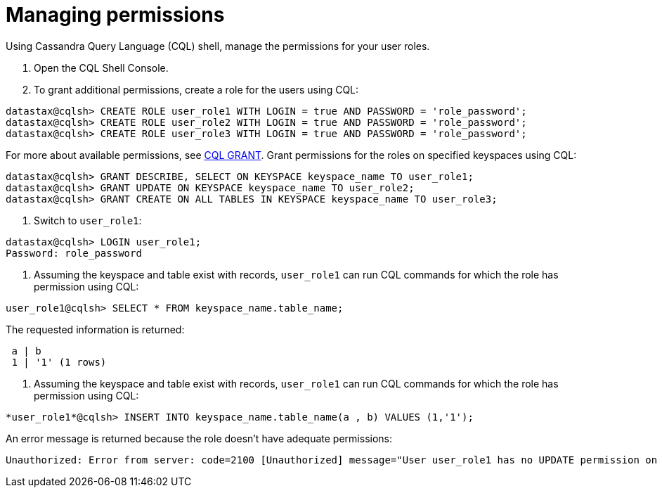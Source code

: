 = Managing permissions
:slug: managing-permissions

Using Cassandra Query Language (CQL) shell, manage the permissions for your user roles.

. Open the CQL Shell Console.
. To grant additional permissions, create a role for the users using CQL:
```
datastax@cqlsh> CREATE ROLE user_role1 WITH LOGIN = true AND PASSWORD = 'role_password';
datastax@cqlsh> CREATE ROLE user_role2 WITH LOGIN = true AND PASSWORD = 'role_password';
datastax@cqlsh> CREATE ROLE user_role3 WITH LOGIN = true AND PASSWORD = 'role_password';
```
For more about available permissions, see https://docs.datastax.com/en/astra-cql/doc/cql/cql_reference/cql_commands/cqlGrant.html[CQL GRANT].
Grant permissions for the roles on specified keyspaces using CQL:
```
datastax@cqlsh> GRANT DESCRIBE, SELECT ON KEYSPACE keyspace_name TO user_role1;
datastax@cqlsh> GRANT UPDATE ON KEYSPACE keyspace_name TO user_role2;
datastax@cqlsh> GRANT CREATE ON ALL TABLES IN KEYSPACE keyspace_name TO user_role3;
```
. Switch to `user_role1`:
```
datastax@cqlsh> LOGIN user_role1;
Password: role_password
```

. Assuming the keyspace and table exist with records, `user_role1` can run CQL commands for which the role has permission using CQL:
```
user_role1@cqlsh> SELECT * FROM keyspace_name.table_name;
```
The requested information is returned:
```
 a | b
 1 | '1' (1 rows)
```

. Assuming the keyspace and table exist with records, `user_role1` can run CQL commands for which the role has permission using CQL:
```
*user_role1*@cqlsh> INSERT INTO keyspace_name.table_name(a , b) VALUES (1,'1');
```

An error message is returned because the role doesn't have adequate permissions:
```
Unauthorized: Error from server: code=2100 [Unauthorized] message="User user_role1 has no UPDATE permission on <table *keyspace_name*.*table_name*> or any of its parents"
```
